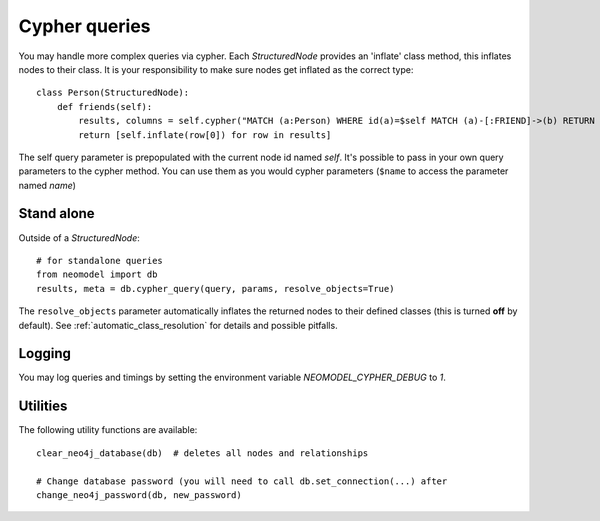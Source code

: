 ==============
Cypher queries
==============

You may handle more complex queries via cypher. Each `StructuredNode` provides an 'inflate' class method,
this inflates nodes to their class. It is your responsibility to make sure nodes get inflated as the correct type::

    class Person(StructuredNode):
        def friends(self):
            results, columns = self.cypher("MATCH (a:Person) WHERE id(a)=$self MATCH (a)-[:FRIEND]->(b) RETURN b")
            return [self.inflate(row[0]) for row in results]

The self query parameter is prepopulated with the current node id named `self`. It's possible to pass in your
own query parameters to the cypher method. You can use them as you would cypher parameters (``$name`` to access the parameter named `name`)

Stand alone
===========

Outside of a `StructuredNode`::

    # for standalone queries
    from neomodel import db
    results, meta = db.cypher_query(query, params, resolve_objects=True)

The ``resolve_objects`` parameter automatically inflates the returned nodes to their defined classes (this is turned **off** by default). See :ref:`automatic_class_resolution` for details and possible pitfalls.

Logging
=======

You may log queries and timings by setting the environment variable `NEOMODEL_CYPHER_DEBUG` to `1`.

Utilities
=========
The following utility functions are available::

    clear_neo4j_database(db)  # deletes all nodes and relationships

    # Change database password (you will need to call db.set_connection(...) after
    change_neo4j_password(db, new_password)

